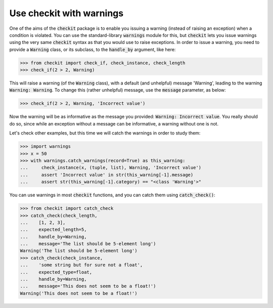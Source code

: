 Use checkit with warnings
-------------------------

One of the aims of the :code:`checkit` package is to enable you issuing a warning (instead of raising an exception) when a condition is violated. You can use the standard-library :code:`warnings` module for this, but :code:`checkit` lets you issue warnings using the very same :code:`checkit` syntax as that you would use to raise exceptions. In order to issue a warning, you need to provide a :code:`Warning` class, or its subclass, to the :code:`handle_by` argument, like here:

.. code-block:: python

    >>> from checkit import check_if, check_instance, check_length
    >>> check_if(2 > 2, Warning)

This will raise a warning (of the :code:`Warning` class), with a default (and unhelpful) message 'Warning', leading to the warning :code:`Warning: Warning`. To change this (rather unhelpful) message, use the :code:`message` parameter, as below:

.. code-block:: python

    >>> check_if(2 > 2, Warning, 'Incorrect value')
	
Now the warning will be as informative as the message you provided: :code:`Warning: Incorrect value`. You really should do so, since while an exception without a message can be informative, a warning without one is not.

Let's check other examples, but this time we will catch the warnings in order to study them:

.. code-block:: python

    >>> import warnings
    >>> x = 50
    >>> with warnings.catch_warnings(record=True) as this_warning:
    ...     check_instance(x, (tuple, list), Warning, 'Incorrect value')
    ...     assert 'Incorrect value' in str(this_warning[-1].message)
    ...     assert str(this_warning[-1].category) == "<class 'Warning'>"

You can use warnings in most :code:`checkit` functions, and you can catch them using :code:`catch_check()`:
    
.. code-block:: python

    >>> from checkit import catch_check
    >>> catch_check(check_length,
    ...    [1, 2, 3],
    ...    expected_length=5,
    ...    handle_by=Warning,
    ...    message='The list should be 5-element long')
    Warning('The list should be 5-element long')
    >>> catch_check(check_instance,
    ...    'some string but for sure not a float',
    ...    expected_type=float,
    ...    handle_by=Warning,
    ...    message='This does not seem to be a float!')
    Warning('This does not seem to be a float!')
